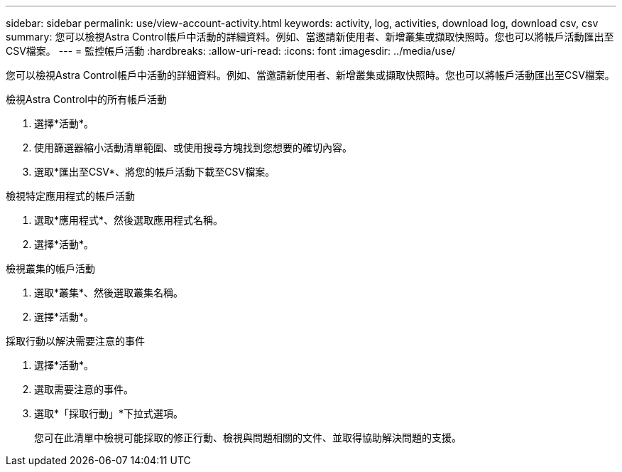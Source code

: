 ---
sidebar: sidebar 
permalink: use/view-account-activity.html 
keywords: activity, log, activities, download log, download csv, csv 
summary: 您可以檢視Astra Control帳戶中活動的詳細資料。例如、當邀請新使用者、新增叢集或擷取快照時。您也可以將帳戶活動匯出至CSV檔案。 
---
= 監控帳戶活動
:hardbreaks:
:allow-uri-read: 
:icons: font
:imagesdir: ../media/use/


[role="lead"]
您可以檢視Astra Control帳戶中活動的詳細資料。例如、當邀請新使用者、新增叢集或擷取快照時。您也可以將帳戶活動匯出至CSV檔案。

.檢視Astra Control中的所有帳戶活動
. 選擇*活動*。
. 使用篩選器縮小活動清單範圍、或使用搜尋方塊找到您想要的確切內容。
. 選取*匯出至CSV*、將您的帳戶活動下載至CSV檔案。


.檢視特定應用程式的帳戶活動
. 選取*應用程式*、然後選取應用程式名稱。
. 選擇*活動*。


.檢視叢集的帳戶活動
. 選取*叢集*、然後選取叢集名稱。
. 選擇*活動*。


.採取行動以解決需要注意的事件
. 選擇*活動*。
. 選取需要注意的事件。
. 選取*「採取行動」*下拉式選項。
+
您可在此清單中檢視可能採取的修正行動、檢視與問題相關的文件、並取得協助解決問題的支援。


